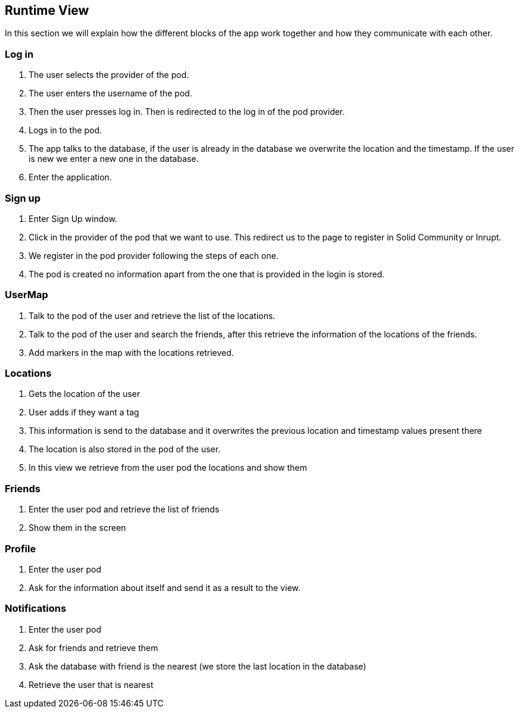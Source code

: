 [[section-runtime-view]]
== Runtime View
In this section we will explain how the different blocks of the app work together and how they communicate with each other.

=== Log in

1. The user selects the provider of the pod.
2. The user enters the username of the pod.
3. Then the user presses log in. Then is redirected to the log in of the pod provider.
4. Logs in to the pod.
5. The app talks to the database, if the user is already in the database we overwrite the location and the timestamp. If the user is new we enter a new one in the database.
6. Enter the application.

=== Sign up

1. Enter Sign Up window.
2. Click in the provider of the pod that we want to use. This redirect us to the page to register in Solid Community or Inrupt.
3. We register in the pod provider following the steps of each one.
4. The pod is created no information apart from the one that is provided in the login is stored.

=== UserMap

1. Talk to the pod of the user and retrieve the list of the locations.
2. Talk to the pod of the user and search the friends, after this retrieve the information of the locations of the friends.
3. Add markers in the map with the locations retrieved.

=== Locations

1. Gets the location of the user
2. User adds if they want a tag
3. This information is send to the database and it overwrites the previous location and timestamp values present there
4. The location is also stored in the pod of the user.
5. In this view we retrieve from the user pod the locations and show them

=== Friends

1. Enter the user pod and retrieve the list of friends
2. Show them in the screen

=== Profile

1. Enter the user pod
2. Ask for the information about itself and send it as a result to the view.

=== Notifications

1. Enter the user pod 
2. Ask for friends and retrieve them
3. Ask the database with friend is the nearest (we store the last location in the database)
4. Retrieve the user that is nearest
